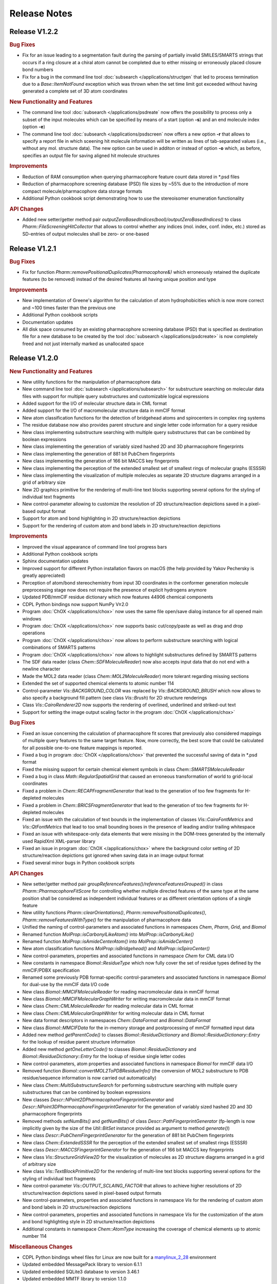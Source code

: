 .. index:: Release Notes

Release Notes
=============

Release V1.2.2
--------------

.. rubric:: Bug Fixes

- Fix for an issue leading to a segmentation fault during the parsing of partially invalid SMILES/SMARTS strings that occurs
  if a ring closure at a chiral atom cannot be completed due to either missing or erroneously placed closure bond numbers
- Fix for a bug in the command line tool :doc:`subsearch </applications/structgen` that led to process termination due
  to a *Base::ItemNotFound* exception which was thrown when the set time limit got exceeded without having generated a
  complete set of 3D atom coordinates

.. rubric:: New Functionality and Features
                        
- The command line tool :doc:`subsearch </applications/psdreate` now offers the possibility to process only a subset of the input molecules
  which can be specified by means of a start (option **-s**) and an end molecule index (option **-e**)
- The command line tool :doc:`subsearch </applications/psdscreen` now offers a new option **-r** that allows to specify a report file in which
  sceening hit molecule information will be written as lines of tab-separated values (i.e., without any mol. structure data).
  The new option can be used in additon or instead of option **-o** which, as before, specifies an output file for saving
  aligned hit molecule structures

.. rubric:: Improvements

- Reduction of RAM consumption when querying pharmacophore feature count data stored in \*.psd files
- Reduction of pharmacophore screening database (PSD) file sizes by ~55% due to the introduction of
  more compact molecule/pharmacophore data storage formats
- Additional Python cookbook script demonstrating how to use the stereoisomer enumeration functionality
     
.. rubric:: API Changes
             
- Added new setter/getter method pair *outputZeroBasedIndices(bool)/outputZeroBasedIndices()* to class *Pharm::FileScreeningHitCollector*
  that allows to control whether any indices (mol. index, conf. index, etc.) stored as SD-entries of output molecules shall be zero- or one-based

Release V1.2.1
--------------

.. rubric:: Bug Fixes

- Fix for function *Pharm::removePositionalDuplicates(Pharmacophore&)* which erroneously retained
  the duplicate features (to be removed) instead of the desired features all having unique position and type

.. rubric:: Improvements

- New implementation of Greene's algorithm for the calculation of atom hydrophobicities which
  is now more correct and ~100 times faster than the previous one
- Additional Python cookbook scripts
- Documentation updates
- All disk space consumed by an existing pharmacophore screening database (PSD) that is specified as
  destination file for a new database to be created by the tool :doc:`subsearch </applications/psdcreate>` is now
  completely freed and not just internally marked as unallocated space
  
Release V1.2.0
--------------

.. rubric:: New Functionality and Features

- New utility functions for the manipulation of pharmacophore data
- New command line tool :doc:`subsearch </applications/subsearch>` for substructure searching on molecular data files with support
  for multiple query substructures and customizable logical expressions
- Added support for the I/O of molecular structure data in CML format
- Added support for the I/O of macromolecular structure data in mmCIF format
- New atom classification functions for the detection of bridgehead atoms and spirocenters in complex ring systems
- The residue database now also provides parent structure and single letter code information for a query residue
- New class implementing substructure searching with multiple query substructures that can be combined by boolean expressions
- New class implementing the generation of variably sized hashed 2D and 3D pharmacophore fingerprints
- New class implementing the generation of 881 bit PubChem fingerprints
- New class implementing the generation of 166 bit MACCS key fingerprints
- New class implementing the perception of the extended smallest set of smallest rings of molecular graphs (ESSSR)
- New class implementing the visualization of multiple molecules as separate 2D structure diagrams arranged in a grid of arbitrary size
- New 2D graphics primitive for the rendering of multi-line text blocks supporting several options for the styling of individual text fragments
- New control-parameter allowing to customize the resolution of 2D structure/reaction depictions saved in a pixel-based output format
- Support for atom and bond highlighting in 2D structure/reaction depictions
- Support for the rendering of custom atom and bond labels in 2D structure/reaction depictions
  
.. rubric:: Improvements

- Improved the visual appearance of command line tool progress bars
- Additional Python cookbook scripts
- Sphinx documentation updates
- Improved support for different Python installation flavors on macOS (the help provided by Yakov Pechersky is greatly appreciated)
- Perception of atom/bond stereochemistry from input 3D coordinates in the conformer generation molecule preprocessing stage
  now does not require the presence of explicit hydrogens anymore
- Updated PDB/mmCIF residue dictionary which now features 44906 chemical components
- CDPL Python bindings now support NumPy V≥2.0
- Program :doc:`ChOX </applications/chox>` now uses the same file open/save dialog instance for all opened main windows
- Program :doc:`ChOX </applications/chox>` now supports basic cut/copy/paste as well as drag and drop operations
- Program :doc:`ChOX </applications/chox>` now allows to perform substructure searching with logical combinations of SMARTS patterns
- Program :doc:`ChOX </applications/chox>` now allows to highlight substructures defined by SMARTS patterns
- The SDF data reader (class *Chem::SDFMoleculeReader*) now also accepts input data that do not end with a newline character
- Made the MOL2 data reader (class *Chem::MOL2MoleculeReader*) more tolerant regarding missing sections
- Extended the set of supported chemical elements to atomic number 114
- Control-parameter *Vis::BACKGROUND_COLOR* was replaced by *Vis::BACKGROUND_BRUSH* which now allows to also
  specify a background fill pattern (see class *Vis::Brush*) for 2D structure renderings
- Class *Vis::CairoRenderer2D* now supports the rendering of overlined, underlined and striked-out text
- Support for setting the image output scaling factor in the program :doc:`ChOX </applications/chox>`

.. rubric:: Bug Fixes

- Fixed an issue concerning the calculation of pharmacophore fit scores that previously also considered mappings
  of multiple query features to the same target feature. Now, more correctly, the best score that could be calculated
  for all possible one-to-one feature mappings is reported.
- Fixed a bug in program :doc:`ChOX </applications/chox>` that prevented the successful saving of data in \*.psd format
- Fixed the missing support for certain chemical element symbols in class *Chem::SMARTSMoleculeReader*
- Fixed a bug in class *Math::RegularSpatialGrid* that caused an erroneous transformation of world to grid-local coordinates
- Fixed a problem in *Chem::RECAPFragmentGenerator* that lead to the generation of too few fragments for H-depleted molecules
- Fixed a problem in *Chem::BRICSFragmentGenerator* that lead to the generation of too few fragments for H-depleted molecules
- Fixed an issue with the calculation of text bounds in the implementation of classes *Vis::CairoFontMetrics* and *Vis::QtFontMetrics*
  that lead to too small bounding boxes in the presence of leading and/or trailing whitespace
- Fixed an issue with whitespace-only data elements that were missing in the DOM-trees generated by the internally
  used RapidXml XML-parser library
- Fixed an issue in program :doc:`ChOX </applications/chox>` where the background color setting of 2D structure/reaction depictions got ignored
  when saving data in an image output format
- Fixed several minor bugs in Python cookbook scripts

.. rubric:: API Changes

- New setter/getter method pair *groupReferenceFeatures()/referenceFeaturesGrouped()* in class *Pharm::PharmacophoreFitScore* for controlling
  whether multiple directed features of the same type at the same position shall be considered as independent individual features or as different
  orientation options of a single feature
- New utility functions *Pharm::clearOrientations()*, *Pharm::removePositionalDuplicates()*, *Pharm::removeFeaturesWithType()*
  for the manipulation of pharmacophore data
- Unified the naming of control-parameters and associated functions in namespaces *Chem*, *Pharm*, *Grid*, and *Biomol*
- Renamed function *MolProp::isCarbonylLikeAtom()* into *MolProp::isCarbonylLike()*
- Renamed function *MolProp::isAmideCenterAtom()* into *MolProp::isAmideCenter()*
- New atom classification functions *MolProp::isBridgehead()* and *MolProp::isSpiroCenter()*
- New control-parameters, properties and associated functions in namespace *Chem* for CML data I/O
- New constants in namespace *Biomol::ResidueType* which now fully cover the set of residue types defined by the mmCIF/PDBX specification
- Renamed some previously PDB format-specific control-parameters and associated functions in namespace *Biomol* for 
  dual-use by the mmCIF data I/O code
- New class *Biomol::MMCIFMoleculeReader* for reading macromolecular data in mmCIF format
- New class *Biomol::MMCIFMolecularGraphWriter* for writing macromolecular data in mmCIF format
- New class *Chem::CMLMoleculeReader* for reading molecular data in CML format
- New class *Chem::CMLMolecularGraphWriter* for writing molecular data in CML format
- New data format descriptors in namespaces *Chem::DataFormat* and *Biomol::DataFormat*
- New class *Biomol::MMCIFData* for the in-memory storage and postprocessing of mmCIF formatted input data
- Added new method *getParentCode()* to classes *Biomol::ResidueDictionary* and *Biomol::ResidueDictionary::Entry* for the
  lookup of residue parent structure information
- Added new method *getOneLetterCode()* to classes *Biomol::ResidueDictionary* and *Biomol::ResidueDictionary::Entry* for the
  lookup of residue single letter codes
- New control-parameters, atom properties and associated functions in namespace *Biomol* for mmCIF data I/O 
- Removed function *Biomol::convertMOL2ToPDBResidueInfo()* (the conversion of MOL2 substructure to
  PDB residue/sequence information is now carried out automatically)
- New class *Chem::MultiSubstructureSearch* for performing substructure searching with multiple query substructures that
  can be combined by boolean expressions
- New classes *Descr::NPoint2DPharmacophoreFingerprintGenerator* and *Descr::NPoint3DPharmacophoreFingerprintGenerator*
  for the generation of variably sized hashed 2D and 3D pharmacophore fingerprints
- Removed methods *setNumBits()* and *getNumBits()* of class *Descr::PathFingerprintGenerator* (fp-length is now
  implicitly given by the size of the *Util::BitSet* instance provided as argument to method *generate()*)
- New class *Descr::PubChemFingerprintGenerator* for the generation of 881 bit PubChem fingerprints
- New class *Chem::ExtendedSSSR* for the perception of the extended smallest set of smallest rings (ESSSR)
- New class *Descr::MACCSFingerprintGenerator* for the generation of 166 bit MACCS key fingerprints
- New class *Vis::StructureGridView2D* for the visualization of molecules as 2D structure diagrams 
  arranged in a grid of arbitrary size
- New class *Vis::TextBlockPrimitive2D* for the rendering of multi-line text blocks supporting
  several options for the styling of individual text fragments
- New control-parameter *Vis::OUTPUT_SCLAING_FACTOR* that allows to achieve higher resolutions of 2D structure/reaction
  depictions saved in pixel-based output formats
- New control-parameters, properties and associated functions in namespace *Vis* for the rendering of custom atom and bond labels
  in 2D structure/reaction depictions  
- New control-parameters, properties and associated functions in namespace *Vis* for the customization of the atom and bond highlighting
  style in 2D structure/reaction depictions
- Additional constants in namespace *Chem::AtomType* increasing the coverage of chemical elements up to atomic number 114

.. rubric:: Miscellaneous Changes
  
- CDPL Python bindings wheel files for Linux are now built for a `manylinux_2_28 <https://github.com/pypa/manylinux>`_ environment
- Updated embedded MessagePack library to version 6.1.1
- Updated embedded SQLite3 database to version 3.46.1
- Updated embedded MMTF library to version 1.1.0
- Updated the internally used RapidXml XML-parser library to version 1.13
- Unit test case updates for functionality in namespace *CDPL::Vis*

Release V1.1.1
--------------

.. rubric:: Improvements
            
- Significantly improved the generation of 2D coordinates for macrocyclic structures

.. rubric:: Bug Fixes

- Fixed an issue with the generation of conformers under application of a fixed substructure template where the generated
  conformers sometimes displayed the mirror image of the specified 3D template structure
- The command line tools :doc:`structgen </applications/structgen>` and :doc:`confgen </applications/confgen>` erroneously
  used the already reserved letter **p** as shortcut for the option *--fixed-substr-min-atoms*. The new shortcut is **~**
   
.. rubric:: Miscellaneous Changes 

- Rewrote code that uses the boost filesystem library to use C++17 equivalents
- Compiling CDPKit now requires a compiler with C++17 support

Release V1.1.0
--------------

.. rubric:: New Functionality and Features

- The tool :doc:`tautgen </applications/tautgen>` provides two new tautomer generation modes ``BEST_SCORING`` and ``BEST_SCORING_UNIQUE``
  (the new default mode) for generating only the chemically most reasonable tautomers
- New option in class *Chem::TautomerGenerator* that allows to suppress the output of generated tautomers
  which represent just a different resonance structure of a previously reported tautomeric form
- New :doc:`structgen </applications/structgen>` feature that allows to enforce a particular 3D structure for defined parts of the input molecules
- New :doc:`confgen </applications/confgen>` feature that allows to specify substructures of the input molecules that
  shall adopt a particular conformation which is then kept 'fixed' during conformer generation
  (more information and examples can be found :ref:`here <confgen_notes_v1_1>`)
- Conformer generator settings now allow to specify rotatable bond count dependent values for RMSD threshold, energy window and
  max. output ensemble size 
- The pharmacophore screening application :doc:`psdscreen </applications/psdscreen>` provides a new option *--unique-hits*
  which enforces that a database molecule matched by multiple query pharmacophores is saved only once to the output hit list
- New Python example script for database preparation
- New Python example script demonstrating how the torsion driving functionality can be used for conformer sampling
- The visual molecule and reaction data inspection tool :doc:`ChOX </applications/chox>` now allows to display atom and bond configuration labels
- The 2D molecule structure rendering code (implemented by class *Vis::StructureView2D*) now
  allows to display atom and bond configuration labels
- Full implementation of the CIP sequence rule stack for the correct labeling of atom and bond stereocenters (new class *Chem::CIPConfigurationLabeler*)
- Support for reading/writing molecular structures in XYZ format (classes *Chem::XYZMoleculeReader* and *Chem::XYZMolecularGraphWriter*)
- New command line application :doc:`isogen </applications/isogen>` for the enumeration of R/S and E/Z stereoisomers of molecules
- New class *Chem::StereoisomerGenerator* for the exhaustive enumeration of R/S and E/Z stereoisomers
- New 2D drawing primitives (classes *Vis::Path2D* and *Vis::PathPrimitive2D*) and support for clipping operations (class *Vis::ClipPathPrimitive2D*)
- New class *Chem::BemisMurckoAnalyzer* for the extraction of Bemis-Murcko scaffolds
- New functions for the alignment conformers
- New utility functions *Chem::calcBasicProperties()* that ease the recurring task of initializing *Chem::MolecularGraph*
  and *Chem::Reaction* instances for further processing
   
.. rubric:: Improvements

- Overhaul of the tautomer generation code for increased efficiency and flexibility
- The output conformer ensemble compilation process now strives for higher energetic diversity among the picked conformers which, on average,
  leads to higher accuracy in the reproduction of experimental structures (benchmarking results can be found :ref:`here <confgen_notes_v1_1>`)
- Update of the torsion library used for systematic conformer generation (more information can be found :ref:`here <confgen_notes_v1_1>`)
- Systematic conformer sampling speed optimizations
- Reduction of the memory footprint of the conformer generation procedure which could become unacceptably large
  under some circumstances
- Documentation updates and corrections
- Refactoring of stereochemistry related code
- Cleanup of the CDPL Python bindings code
- When deep copying *Chem::Reaction* or *Chem::Molecule* instances, values of properties referencing atoms and/or bonds (e.g. stereodescriptors, SSSR)
  now get automatically translated to values referencing the corresponding atoms/bonds of the copying target
- Cleanup of CDPL C++ header files
- Added support for building CDPL Python bindings :program:`pip` installer wheel files under Windows
- Added support for building manylinux2014 compliant CDPL Python bindings :program:`pip` installer wheel files
- Build system cleanup
   
.. rubric:: Bug Fixes

- Fixed bugs in classes *Chem::MaxCommonAtomSubstructureSearch* and *Chem::MaxCommonBondSubstructureSearch* that led to a
  loss of expected matches
- Fix for a bug in the SMARTS parser that lead to the storage of wrong bond directions
- Bond direction specifications (up/down) in SMILES and SMARTS strings are now correctly interpreted
- Fixed a bug that may lead to the generation of conformers with wrong geometries at exocyclic double bonds
- Fixed a bug in the :doc:`shapescreen </applications/shapescreen>` tool that lead to the calculation of erroneous similarity scores
  when option *--score-only* was set 
- Fix for a minor bug that affected the indentation of SD-file property entries
- Function overload resolution order fixes in the *CDPL.Math* Python package
- Prevented the throwing of exceptions when the env. variable **LC_ALL** has not been initialized

.. rubric:: API Changes 

- New getter/setter method pair in class *Chem::TautomerGenerator* for suppressing the output of generated tautomers
  which represent just a different resonance structure of a previously reported tautomer
- Data structures with names *ForceField::MMFF94XXXInteractionData* were renamed into *ForceField::MMFF94XXXInteractionList*
  (XXX = force field interaction type)
- New class *ForceField::ElasticPotential* plus elastic potential energy and gradient calculation functions
- New class *Chem::CIPConfigurationLabeler* for the labeling of atom and bond stereocenters
- New class *Chem::StereoisomerGenerator* for the exhaustive enumeration of R/S and E/Z stereoisomers
- New classes *Chem::XYZMoleculeReader* and *Chem::XYZMolecularGraphWriter* implementing reading and writing
  of molecule data in XYZ format
- New 2D drawing primitives (classes *Vis::Path2D* and *Vis::PathPrimitive2D*) and support for clipping operations
  (class *Vis::ClipPathPrimitive2D*)
- New class *Chem::BemisMurckoAnalyzer* for the extraction of Bemis-Murcko scaffolds
- New *CDPL::Chem* functions for the alignment conformers
- Python exports of *Util::Map* and *Util::MultiMap* do not provide the properties *keys*, *values*, and *entries* anymore.
  They were replaced by the corresponding methods *keys()*, *values()* and *items()*
- The *MolProp::getAtomCount()* function has been extended by a *strict* argument which, if set to ``false``, instructs
  the accounting procedure to regard the meaning of generic atom types (e.g. any halogen)
- New utility functions *Chem::calcBasicProperties()* for a more comfortable initialization of *Chem::MolecularGraph*
  and *Chem::Reaction instances* for further processing
- Code in class *GRAIL::GRAILDescriptorCalculator* now calculates a shorter GRAIL descriptor (35 elements) with
  not further subdivided H-bond donor/acceptor feature types
- Class *GRAIL::GRAILDescriptorCalculator* was renamed into *GRAIL::GRAILXDescriptorCalculator*

Release V1.0.0
--------------

 **- Initial release -**
